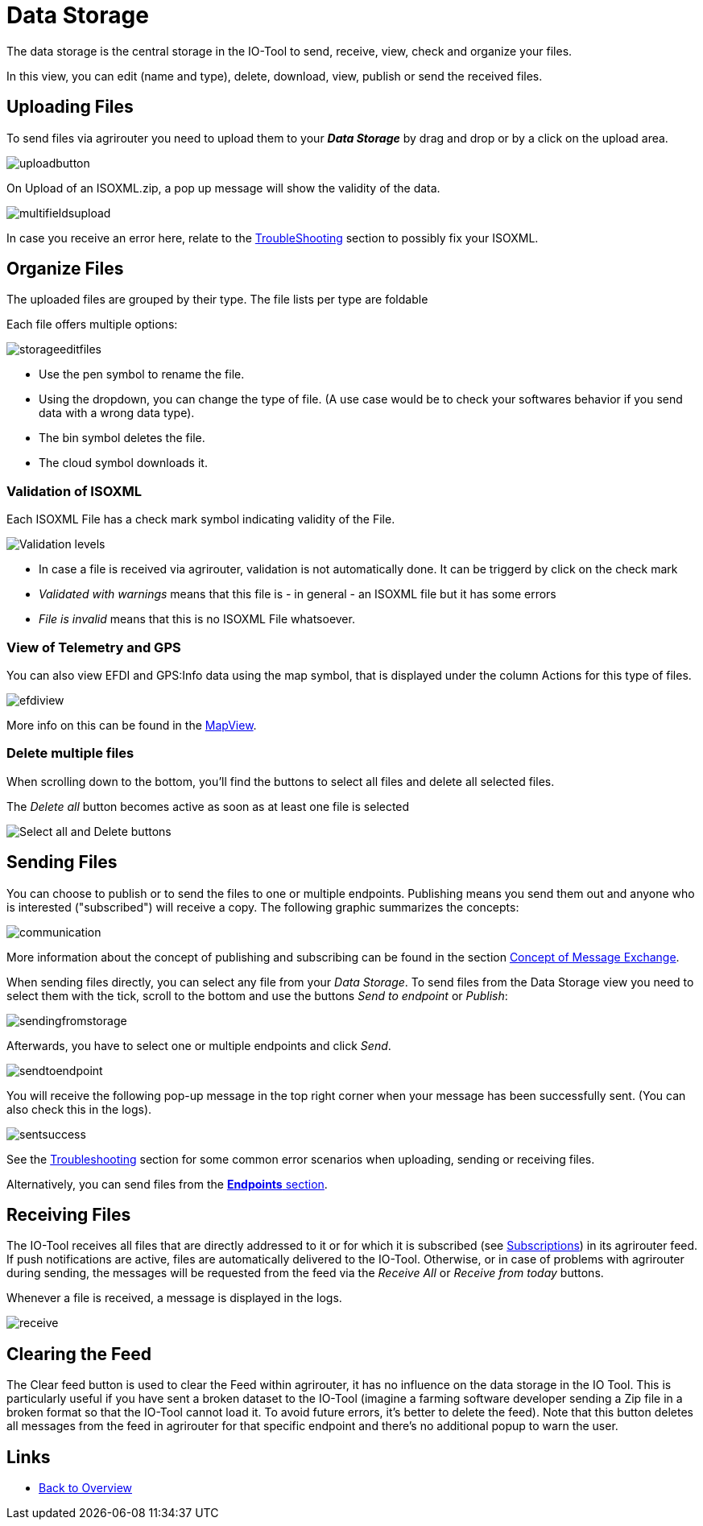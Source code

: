 :imagesdir: 
= Data Storage

The data storage is the central storage in the IO-Tool to send, receive, view, check and organize your files.

In this view, you can edit (name and type), delete, download, view, publish or send the received files.


== Uploading Files
To send files via agrirouter you need to upload them to your *_Data Storage_*  by drag and drop or by a click on the upload area.

image::io-tool/uploadbutton.png[]

On Upload of an ISOXML.zip, a pop up message will show the validity of the data.

image::io-tool/multifieldsupload.png[]

In case you receive an error here, relate to the xref:tools/io-tool/troubleshooting.adoc[TroubleShooting] section to possibly fix your ISOXML.

== Organize Files

The uploaded files are grouped by their type. The file lists per type are foldable


Each file offers multiple options:

image::io-tool/storageeditfiles.png[]

* Use the pen symbol to rename the file. 
* Using the dropdown, you can change the type of file. (A use case would be to check your softwares behavior if you send data with a wrong data type).
* The bin symbol deletes the file.
* The cloud symbol downloads it.

=== Validation of ISOXML
Each ISOXML File has a check mark symbol indicating validity of the File. 

image::io-tool/validations.png[Validation levels]

* In case a file is received via agrirouter, validation is not automatically done. It can be triggerd by click on the check mark
* _Validated with warnings_ means that this file is - in general - an ISOXML file but it has some errors
* _File is invalid_ means that this is no ISOXML File whatsoever.


=== View of Telemetry and GPS

You can also view EFDI and GPS:Info data using the map symbol, that is displayed under the column Actions for this type of files.

image::io-tool/efdiview.png[]

More info on this can be found in the xref:tools/io-tool/mapview.adoc[MapView].

=== Delete multiple files

When scrolling down to the bottom, you'll find the buttons to select all files and delete all selected files.

The _Delete all_ button becomes active as soon as at least one file is selected

image::io-tool/select-all-delete.png[Select all and Delete buttons]


== Sending Files

You can choose to publish or to send the files to one or multiple endpoints. Publishing means you send them out and anyone who is interested ("subscribed") will receive a copy. The following graphic summarizes the concepts:

image::io-tool/communication.svg[]


More information about the concept of publishing and subscribing can be found in the section https://docs.agrirouter.com/agrirouter-interface-documentation/latest/message-exchange.html#sending-messages-to-machines[Concept of Message Exchange]. 


When sending files directly, you can select any file from your _Data Storage_. To send files from the Data Storage view you need to select them with the tick, scroll to the bottom and use the buttons _Send to endpoint_ or _Publish_:

image::io-tool/sendingfromstorage.png[]

Afterwards, you have to select one or multiple endpoints and click _Send_.

image::io-tool/sendtoendpoint.png[]


You will receive the following pop-up message in the top right corner when your message has been successfully sent. (You can also check this in the logs).

image::io-tool/sentsuccess.png[]

See the xref:tools/io-tool/troubleshooting.adoc[Troubleshooting] section for some common error scenarios when uploading, sending or receiving files.

Alternatively, you can send files from the xref:tools/io-tool/endpointList.adoc[*Endpoints* section].


== Receiving Files

The IO-Tool receives all files that are directly addressed to it or for which it is subscribed (see xref:tools/io-tool/onoffboarding.adoc[Subscriptions]) in its agrirouter feed.
If push notifications are active, files are automatically delivered to the IO-Tool. Otherwise, or in case of problems with agrirouter during sending, the messages will be requested from the feed via the _Receive All_ or _Receive from today_ buttons.

Whenever a file is received, a message is displayed in the logs.

image::io-tool/receive.png[]


== Clearing the Feed 

The Clear feed button is used to clear the Feed within agrirouter, it has no influence on the data storage in the IO Tool.
This is particularly useful if you have sent a broken dataset to the IO-Tool (imagine a farming software developer sending a Zip file in a broken format so that the IO-Tool cannot load it. To avoid future errors, it's better to delete the feed). Note that this button deletes all messages from the feed in agrirouter for that specific endpoint and there's no additional popup to warn the user.

== Links

* xref:tools/io-tool/overview.adoc[Back to Overview]